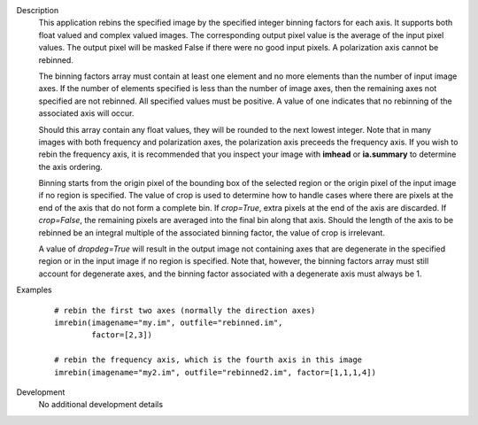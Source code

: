 

.. _Description:

Description
   This application rebins the specified image by the specified
   integer binning factors for each axis. It supports both float
   valued and complex valued images. The corresponding output pixel
   value is the average of the input pixel values. The output pixel
   will be masked False if there were no good input pixels. A
   polarization axis cannot be rebinned.
   
   The binning factors array must contain at least one element and
   no more elements than the number of input image axes. If the
   number of elements specified is less than the number of image
   axes, then the remaining axes not specified are not rebinned.
   All specified values must be positive. A value of one indicates
   that no rebinning of the associated axis will occur.

   Should this array contain any float values, they will be rounded
   to the next lowest integer. Note that in many images with both
   frequency and polarization axes, the polarization axis preceeds
   the frequency axis. If you wish to rebin the frequency axis, it
   is recommended that you inspect your image with **imhead** or
   **ia.summary** to determine the axis ordering.
   
   Binning starts from the origin pixel of the bounding box of the
   selected region or the origin pixel of the input image if no
   region is specified. The value of crop is used to determine how to
   handle cases where there are pixels at the end of the axis that do
   not form a complete bin. If *crop=True*, extra pixels at the end
   of the axis are discarded. If *crop=False*, the remaining pixels
   are averaged into the final bin along that axis. Should the length
   of the axis to be rebinned be an integral multiple of the
   associated binning factor, the value of crop is irrelevant.
   
   A value of *dropdeg=True* will result in the output image not
   containing axes that are degenerate in the specified region or in
   the input image if no region is specified. Note that, however, the
   binning factors array must still account for degenerate axes, and
   the binning factor associated with a degenerate axis must always
   be 1.
   

.. _Examples:

Examples
   ::
   
      # rebin the first two axes (normally the direction axes)
      imrebin(imagename="my.im", outfile="rebinned.im",
              factor=[2,3])

      # rebin the frequency axis, which is the fourth axis in this image
      imrebin(imagename="my2.im", outfile="rebinned2.im", factor=[1,1,1,4])
   

.. _Development:

Development
   No additional development details

